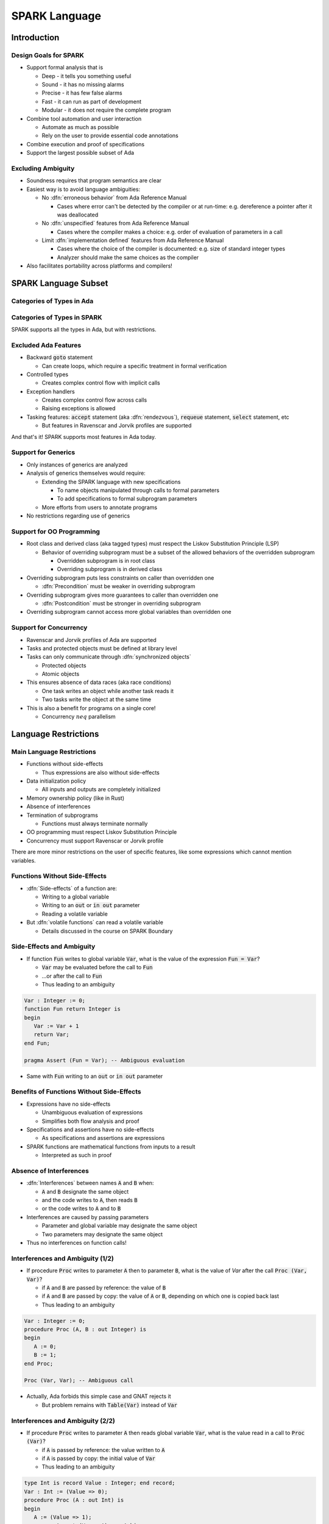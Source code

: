 ****************
SPARK Language
****************

..
    Coding language

.. role:: ada(code)
    :language: Ada

..
    Math symbols

.. |rightarrow| replace:: :math:`\rightarrow`
.. |forall| replace:: :math:`\forall`
.. |exists| replace:: :math:`\exists`
.. |equivalent| replace:: :math:`\iff`

..
    Miscellaneous symbols

.. |checkmark| replace:: :math:`\checkmark`

==============
Introduction
==============

------------------------
Design Goals for SPARK
------------------------

* Support formal analysis that is

  - Deep - it tells you something useful
  - Sound - it has no missing alarms
  - Precise - it has few false alarms
  - Fast - it can run as part of development
  - Modular - it does not require the complete program

* Combine tool automation and user interaction

  - Automate as much as possible
  - Rely on the user to provide essential code annotations

* Combine execution and proof of specifications

* Support the largest possible subset of Ada

---------------------
Excluding Ambiguity
---------------------

* Soundness requires that program semantics are clear

* Easiest way is to avoid language ambiguities:

  - No :dfn:`erroneous behavior` from Ada Reference Manual

    - Cases where error can't be detected by the compiler or at run-time: e.g.
      dereference a pointer after it was deallocated

  - No :dfn:`unspecified` features from Ada Reference Manual

    - Cases where the compiler makes a choice: e.g. order of evaluation of
      parameters in a call

  - Limit :dfn:`implementation defined` features from Ada Reference Manual

    - Cases where the choice of the compiler is documented: e.g. size of
      standard integer types

    - Analyzer should make the same choices as the compiler

* Also facilitates portability across platforms and compilers!

=======================
SPARK Language Subset
=======================

----------------------------
Categories of Types in Ada
----------------------------

.. image:: types_tree.png

------------------------------
Categories of Types in SPARK
------------------------------

.. image:: types_tree.png

.. container:: speakernote

   SPARK supports all the types in Ada, but with restrictions.

-----------------------
Excluded Ada Features
-----------------------

* Backward :code:`goto` statement

  - Can create loops, which require a specific treatment in formal verification

* Controlled types

  - Creates complex control flow with implicit calls

* Exception handlers

  - Creates complex control flow across calls
  - Raising exceptions is allowed

* Tasking features: :code:`accept` statement (aka :dfn:`rendezvous`),
  :code:`requeue` statement, :code:`select` statement, etc

  - But features in Ravenscar and Jorvik profiles are supported

.. container:: speakernote

   And that's it! SPARK supports most features in Ada today.

----------------------
Support for Generics
----------------------

* Only instances of generics are analyzed

* Analysis of generics themselves would require:

  - Extending the SPARK language with new specifications

    + To name objects manipulated through calls to formal parameters

    + To add specifications to formal subprogram parameters

  - More efforts from users to annotate programs

* No restrictions regarding use of generics

----------------------------
Support for OO Programming
----------------------------

* Root class and derived class (aka tagged types) must respect the Liskov
  Substitution Principle (LSP)

  - Behavior of overriding subprogram must be a subset of the allowed behaviors
    of the overridden subprogram

    + Overridden subprogram is in root class

    + Overriding subprogram is in derived class

* Overriding subprogram puts less constraints on caller than overridden one

  - :dfn:`Precondition` must be weaker in overriding subprogram

* Overriding subprogram gives more guarantees to caller than overridden one

  - :dfn:`Postcondition` must be stronger in overriding subprogram

* Overriding subprogram cannot access more global variables than overridden one

-------------------------
Support for Concurrency
-------------------------

* Ravenscar and Jorvik profiles of Ada are supported

* Tasks and protected objects must be defined at library level

* Tasks can only communicate through :dfn:`synchronized objects`

  - Protected objects

  - Atomic objects

* This ensures absence of data races (aka race conditions)

  - One task writes an object while another task reads it

  - Two tasks write the object at the same time

* This is also a benefit for programs on a single core!

  - Concurrency :math:`neq` parallelism

=======================
Language Restrictions
=======================

----------------------------
Main Language Restrictions
----------------------------

* Functions without side-effects

  - Thus expressions are also without side-effects

* Data initialization policy

  - All inputs and outputs are completely initialized

* Memory ownership policy (like in Rust)

* Absence of interferences

* Termination of subprograms

  - Functions must always terminate normally

* OO programming must respect Liskov Substitution Principle

* Concurrency must support Ravenscar or Jorvik profile

.. container:: speakernote

   There are more minor restrictions on the user of specific features, like
   some expressions which cannot mention variables.

--------------------------------
Functions Without Side-Effects
--------------------------------

* :dfn:`Side-effects` of a function are:

  - Writing to a global variable

  - Writing to an :code:`out` or :code:`in out` parameter

  - Reading a volatile variable

* But :dfn:`volatile functions` can read a volatile variable

  - Details discussed in the course on SPARK Boundary

----------------------------
Side-Effects and Ambiguity
----------------------------

* If function :code:`Fun` writes to global variable :code:`Var`, what is the
  value of the expression :code:`Fun = Var`?

  - :code:`Var` may be evaluated before the call to :code:`Fun`

  - ...or after the call to :code:`Fun`

  - Thus leading to an ambiguity

.. code:: Ada

   Var : Integer := 0;
   function Fun return Integer is
   begin
      Var := Var + 1
      return Var;
   end Fun;

   pragma Assert (Fun = Var); -- Ambiguous evaluation

* Same with :code:`Fun` writing to an :code:`out` or :code:`in out` parameter

--------------------------------------------
Benefits of Functions Without Side-Effects
--------------------------------------------

* Expressions have no side-effects

  - Unambiguous evaluation of expressions

  - Simplifies both flow analysis and proof

* Specifications and assertions have no side-effects

  - As specifications and assertions are expressions

* SPARK functions are mathematical functions from inputs to a result

  - Interpreted as such in proof

--------------------------
Absence of Interferences
--------------------------

* :dfn:`Interferences` between names :code:`A` and :code:`B` when:

  - :code:`A` and :code:`B` designate the same object

  - and the code writes to :code:`A`, then reads :code:`B`

  - or the code writes to :code:`A` and to :code:`B`

* Interferences are caused by passing parameters

  - Parameter and global variable may designate the same object

  - Two parameters may designate the same object

* Thus no interferences on function calls!

-----------------------------------
Interferences and Ambiguity (1/2)
-----------------------------------

* If procedure :code:`Proc` writes to parameter :code:`A` then to parameter
  :code:`B`, what is the value of `Var` after the call :code:`Proc (Var, Var)`?

  - if :code:`A` and :code:`B` are passed by reference: the value of :code:`B`

  - if :code:`A` and :code:`B` are passed by copy: the value of :code:`A` or
    :code:`B`, depending on which one is copied back last

  - Thus leading to an ambiguity

.. code:: Ada

   Var : Integer := 0;
   procedure Proc (A, B : out Integer) is
   begin
      A := 0;
      B := 1;
   end Proc;

   Proc (Var, Var); -- Ambiguous call

* Actually, Ada forbids this simple case and GNAT rejects it

  - But problem remains with :code:`Table(Var)` instead of :code:`Var`

-----------------------------------
Interferences and Ambiguity (2/2)
-----------------------------------

* If procedure :code:`Proc` writes to parameter :code:`A` then reads global
  variable :code:`Var`, what is the value read in a call to :code:`Proc (Var)`?

  - if :code:`A` is passed by reference: the value written to :code:`A`

  - if :code:`A` is passed by copy: the initial value of :code:`Var`

  - Thus leading to an ambiguity

.. code:: Ada

   type Int is record Value : Integer; end record;
   Var : Int := (Value => 0);
   procedure Proc (A : out Int) is
   begin
      A := (Value => 1);
      pragma Assert (Var = A); -- Ambiguous
   end Proc;

   Proc (Var);

* Ada cannot forbid and GNAT cannot detect this case

.. container:: speakernote

   Ask the audience in which case the assertion always succeeds!
   (answer: when A is passed by reference)

--------------------------------------
Benefits of Absence of Interferences
--------------------------------------

* No hidden changes to an object :code:`A` through another unrelated name

  - Simplifies both flow analysis and proof

* No need for users to add specifications about separation

  - Between parameters and global variables

  - Between parameters themselves

  - Between parts of objects (one could be a part of another)

* Program behavior does not depend on parameter-passing mechanism

  - This improves portability across platforms and compilers!

====================
Migrating to SPARK
====================

-----------------------------
Migrating from Ada to SPARK
-----------------------------

* Analyzing the Ada code will point to SPARK violations

* First goal is to reach Stone level

* Violation: functions with side-effects

  - Fix: transform function into procedure

* Violation: pointers do not respect ownership

  - Fix: change types and code to respect ownership

* Violation: illegal use of (volatile) variables inside expressions or
  functions

  - Fix: introduce temporaries, mark functions as volatile

* Define a SPARK interface for a unit in Ada

  - Details discussed in the course on SPARK Boundary

----------------------------
Adoption Guidance Document
----------------------------

.. container:: columns

 .. container:: column

    * Based on adoption experience
    * Proposes adoption levels
    * For every level, presents:

       - Benefits, impact on process, costs, and limitations
       - Setup and tool usage
       - Messages issued by the tool
       - Remediation solutions

 .. container:: column

    .. image:: thales_adoption_manual.png
       :width: 100%

---------------------------
Migrating from C to SPARK
---------------------------

* Same recommendations as when migrating from C to Ada

* Even more important to use appropriate types

  - private types as much as possible (e.g. private type for flags with
    constants and boolean operator instead of modular type)

  - enumerations instead of :code:`int`

  - ranges on scalar types

  - non-null access types

  - type predicates

* Special attention on the use of pointers

  - C uses pointers everywhere

  - Better to use parameter modes :code:`out` and :code:`in out` and array
    types in Ada

  - Choose between different access types in SPARK, with different semantics

    + Details discussed in the course on Pointer Programs

======
Labs
======

=========
Summary
=========

----------------
SPARK Language
----------------

* SPARK was designed for formal analysis

* Soundness is key!

  - No language ambiguities

  - Hence functions without side-effects

  - Hence absence of interferences

* Still, SPARK subset is most of Ada

  - All categories of types

  - OO programming with LSP

  - Concurrency with Ravenscar and Jorvik

  - Pointer programs with ownership

* Recommendations for migration from Ada or C
